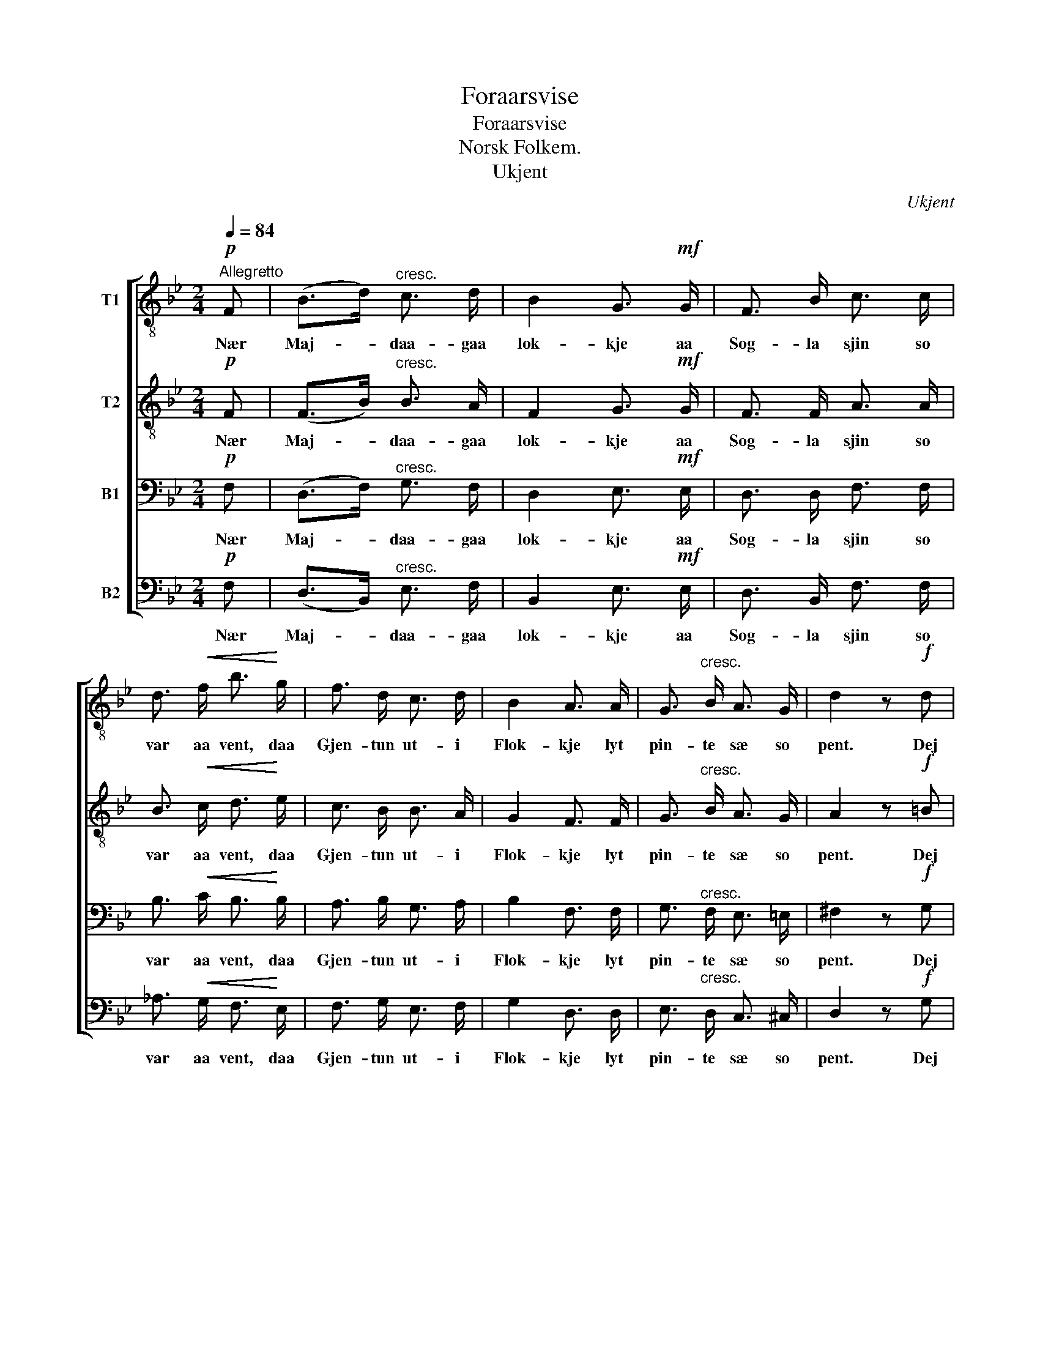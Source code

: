 X:1
T:Foraarsvise
T:Foraarsvise
T:Norsk Folkem.
T:Ukjent
C:Ukjent
%%score [ 1 2 3 4 ]
L:1/8
Q:1/4=84
M:2/4
K:Bb
V:1 treble-8 nm="T1"
V:2 treble-8 nm="T2"
V:3 bass nm="B1"
V:4 bass nm="B2"
V:1
"^Allegretto"!p! F | (B>d)"^cresc." c3/2 d/ | B2 G3/2!mf! G/ | F3/2 B/ c3/2 c/ | %4
w: Nær|Maj- * daa- gaa|lok- kje aa|Sog- la sjin so|
 d3/2!<(! f/ b3/2!<)! g/ | f3/2 d/ c3/2 d/ | B2 A3/2 A/ | G3/2"^cresc." B/ A3/2 G/ | d2 z!f! d | %9
w: var aa vent, daa|Gjen- tun ut- i|Flok- kje lyt|pin- te sæ so|pent. Dej|
 f3/2 f/ e3/2 c/ | =B3/2 d/ c3/2 e/ | A3/2!<(! A/ d3/2!<)! c/ |!>(! B3/2 A/!>)! B3/2 G/ | %13
w: stæn- de ut fraa|Hus aa Gar, me|Fæ aa Gjeit aa|Sou dej drar, dökk|
"^cresc." F3/2 B/ c3/2 d/ | B z!f! !>!g2 | f3/2 B/ c3/2 d/ | B2 z |] %17
w: Hug te Fjöl- lun|stænn, dökk|Hug te Fjöl- lun|stænn.|
V:2
!p! F | (F>B)"^cresc." B3/2 A/ | F2 G3/2!mf! G/ | F3/2 F/ A3/2 A/ | B3/2!<(! c/ d3/2!<)! e/ | %5
w: Nær|Maj- * daa- gaa|lok- kje aa|Sog- la sjin so|var aa vent, daa|
 c3/2 B/ B3/2 A/ | G2 F3/2 F/ | G3/2"^cresc." B/ A3/2 G/ | A2 z!f! =B | d3/2 d/ c3/2 c/ | %10
w: Gjen- tun ut- i|Flok- kje lyt|pin- te sæ so|pent. Dej|stæn- de ut fraa|
 =B3/2 B/ c3/2 c/ | A3/2!<(! A/ A3/2!<)! A/ |!>(! B3/2 A/!>)! G3/2 G/ |"^cresc." F3/2 F/ A3/2 A/ | %14
w: Hus aa Gar, me|Fæ aa Gjeit aa|Sou dej drar, dökk|Hug te Fjöl- lun|
 B z!f! !>!e2 | d3/2 B/ B3/2 A/ | B2 z |] %17
w: stænn, dökk|Hug te Fjöl- lun|stænn.|
V:3
!p! F, | (D,>F,)"^cresc." G,3/2 F,/ | D,2 E,3/2!mf! E,/ | D,3/2 D,/ F,3/2 F,/ | %4
w: Nær|Maj- * daa- gaa|lok- kje aa|Sog- la sjin so|
 B,3/2!<(! C/ B,3/2!<)! B,/ | A,3/2 B,/ G,3/2 A,/ | B,2 F,3/2 F,/ | G,3/2"^cresc." F,/ E,3/2 =E,/ | %8
w: var aa vent, daa|Gjen- tun ut- i|Flok- kje lyt|pin- te sæ so|
 ^F,2 z!f! G, | G,3/2 G,/ G,3/2 G,/ | G,3/2 G,/ G,3/2 G,/ | G,3/2!<(! G,/ ^F,3/2!<)! F,/ | %12
w: pent. Dej|stæn- de ut fraa|Hus aa Gar, me|Fæ aa Gjeit aa|
!>(! G,3/2 =F,/!>)! E,3/2 E,/ |"^cresc." D,3/2 D,/ E,3/2 F,/ | D, z!f! !>!B,2 | %15
w: Sou dej drar, dökk|Hug te Fjöl- lun|stænn, dökk|
 B,3/2 F,/ G,3/2 F,/ | D,2 z |] %17
w: Hug te Fjöl- lun|stænn.|
V:4
!p! F, | (D,>B,,)"^cresc." E,3/2 F,/ | B,,2 E,3/2!mf! E,/ | D,3/2 B,,/ F,3/2 F,/ | %4
w: Nær|Maj- * daa- gaa|lok- kje aa|Sog- la sjin so|
 _A,3/2!<(! G,/ F,3/2!<)! E,/ | F,3/2 G,/ E,3/2 F,/ | G,2 D,3/2 D,/ | %7
w: var aa vent, daa|Gjen- tun ut- i|Flok- kje lyt|
 E,3/2"^cresc." D,/ C,3/2 ^C,/ | D,2 z!f! G, | =B,,3/2 B,,/ C,3/2 E,/ | F,3/2 F,/ E,3/2 C,/ | %11
w: pin- te sæ so|pent. Dej|stæn- de ut fraa|Hus aa Gar, me|
 D,3/2!<(! D,/ D,3/2!<)! ^F,/ |!>(! G,3/2 =F,/!>)! E,3/2 E,/ |"^cresc." D,3/2 B,,/ F,,3/2 F,,/ | %14
w: Fæ aa Gjeit aa|Sou dej drar, dökk|Hug te Fjöl- lun|
 B,, z!f! (!>!E,>G,) | B,3/2 D,/ E,3/2 F,/ | B,,2 z |] %17
w: stænn, dökk _|Hug te Fjöl- lun|stænn.|

